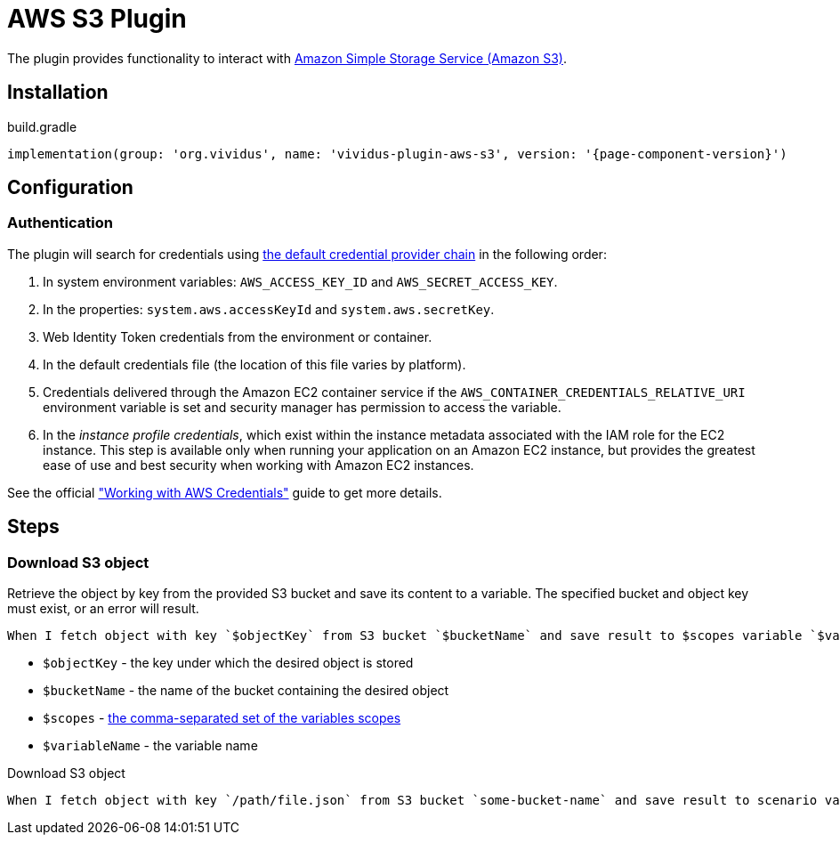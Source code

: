 = AWS S3 Plugin

The plugin provides functionality to interact with https://aws.amazon.com/s3/[Amazon Simple Storage Service (Amazon S3)].

== Installation

.build.gradle
[source,gradle,subs="attributes+"]
----
implementation(group: 'org.vividus', name: 'vividus-plugin-aws-s3', version: '{page-component-version}')
----

== Configuration

=== Authentication

The plugin will search for credentials using https://docs.aws.amazon.com/sdk-for-java/v1/developer-guide/credentials.html#credentials-default[the default credential provider chain] in the following order:

. In system environment variables: `AWS_ACCESS_KEY_ID` and `AWS_SECRET_ACCESS_KEY`.
. In the properties: `system.aws.accessKeyId` and `system.aws.secretKey`.
. Web Identity Token credentials from the environment or container.
. In the default credentials file (the location of this file varies by platform).
. Credentials delivered through the Amazon EC2 container service if the `AWS_CONTAINER_CREDENTIALS_RELATIVE_URI` environment variable is set and security manager has permission to access the variable.
. In the _instance profile credentials_, which exist within the instance metadata associated with the IAM role for the EC2 instance. This step is available only when running your application on an Amazon EC2 instance, but provides the greatest ease of use and best security when working with Amazon EC2 instances.

See the official https://docs.aws.amazon.com/sdk-for-java/v1/developer-guide/credentials.html#credentials-default["Working with AWS Credentials"] guide to get more details.

== Steps

=== Download S3 object

Retrieve the object by key from the provided S3 bucket and save its content to a variable. The specified bucket and object key must exist, or an error will result.


[source,gherkin]
----
When I fetch object with key `$objectKey` from S3 bucket `$bucketName` and save result to $scopes variable `$variableName`
----

- `$objectKey` - the key under which the desired object is stored
- `$bucketName` - the name of the bucket containing the desired object
- `$scopes` - xref:parameters:variable-scope.adoc[the comma-separated set of the variables scopes]
- `$variableName` - the variable name

.Download S3 object
[source,gherkin]
----
When I fetch object with key `/path/file.json` from S3 bucket `some-bucket-name` and save result to scenario variable `my-json-var`
----
